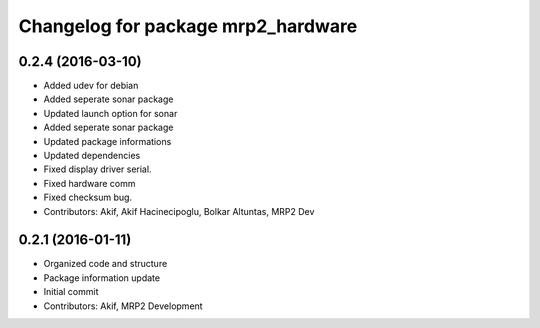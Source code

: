 ^^^^^^^^^^^^^^^^^^^^^^^^^^^^^^^^^^^
Changelog for package mrp2_hardware
^^^^^^^^^^^^^^^^^^^^^^^^^^^^^^^^^^^

0.2.4 (2016-03-10)
------------------
* Added udev for debian
* Added seperate sonar package
* Updated launch option for sonar
* Added seperate sonar package
* Updated package informations
* Updated dependencies
* Fixed display driver serial.
* Fixed hardware comm
* Fixed checksum bug.
* Contributors: Akif, Akif Hacinecipoglu, Bolkar Altuntas, MRP2 Dev

0.2.1 (2016-01-11)
------------------
* Organized code and structure
* Package information update
* Initial commit
* Contributors: Akif, MRP2 Development
